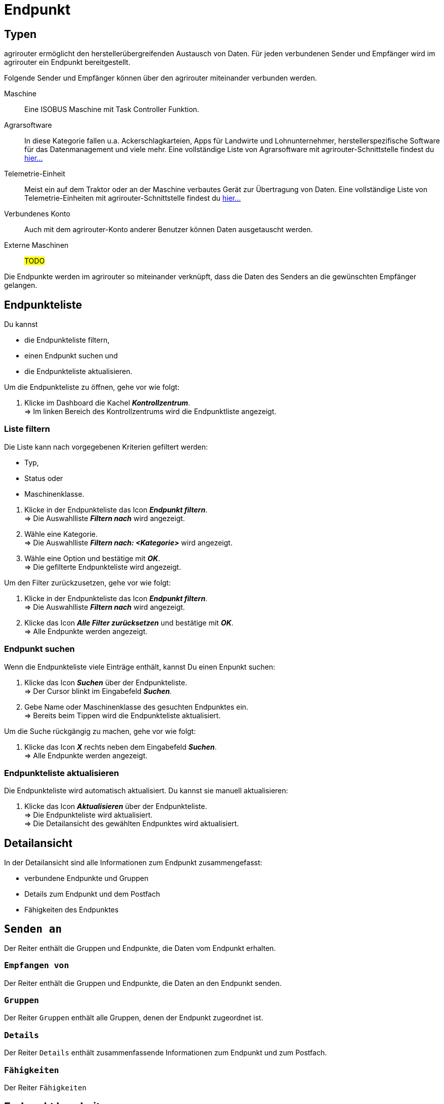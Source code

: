 :imagesdir: _images/
:icons: font

= Endpunkt


== Typen
agrirouter ermöglicht den herstellerübergreifenden Austausch von Daten. Für jeden verbundenen Sender und Empfänger wird im agrirouter ein Endpunkt bereitgestellt.

Folgende Sender und Empfänger können über den agrirouter miteinander verbunden werden.

[unordered.stack]
Maschine:: Eine ISOBUS Maschine mit Task Controller Funktion.
Agrarsoftware:: In diese Kategorie fallen u.a. Ackerschlagkarteien, Apps für Landwirte und Lohnunternehmer, herstellerspezifische Software für das Datenmanagement und viele mehr. Eine vollständige Liste von Agrarsoftware mit agrirouter-Schnittstelle findest du https://my-agrirouter.com/marketplace/agrarsoftware[hier...^]
 
Telemetrie-Einheit:: Meist ein auf dem Traktor oder an der Maschine verbautes Gerät zur Übertragung von Daten. Eine vollständige Liste von Telemetrie-Einheiten mit agrirouter-Schnittstelle findest du https://my-agrirouter.com/marketplace/telemetrieverbindungen[hier...^]

Verbundenes Konto:: Auch mit dem agrirouter-Konto anderer Benutzer können Daten ausgetauscht werden.

Externe Maschinen:: #TODO#

Die Endpunkte werden im agrirouter so miteinander verknüpft, dass die Daten des Senders an die gewünschten Empfänger gelangen.

== Endpunkteliste
Du kannst

* die Endpunkteliste filtern,
* einen Endpunkt suchen und
* die Endpunkteliste aktualisieren.

Um die Endpunkteliste zu öffnen, gehe vor wie folgt:

. Klicke im Dashboard die Kachel *_Kontrollzentrum_*. + 
=> Im linken Bereich des Kontrollzentrums wird die Endpunktliste angezeigt.

=== Liste filtern
Die Liste kann nach vorgegebenen Kriterien gefiltert werden:

* Typ,
* Status oder
* Maschinenklasse.

//~

. Klicke in der Endpunkteliste das Icon *_Endpunkt filtern_*. + 
=> Die Auswahlliste *_Filtern nach_* wird angezeigt.
. Wähle eine Kategorie. + 
=> Die Auswahlliste *_Filtern nach: <Kategorie>_* wird angezeigt.
. Wähle eine Option und bestätige mit *_OK_*. + 
=> Die gefilterte Endpunkteliste wird angezeigt.

Um den Filter zurückzusetzen, gehe vor wie folgt:

. Klicke in der Endpunkteliste das Icon *_Endpunkt filtern_*. + 
=> Die Auswahlliste *_Filtern nach_* wird angezeigt.
. Klicke das Icon *_Alle Filter zurücksetzen_* und bestätige mit *_OK_*. + 
=> Alle Endpunkte werden angezeigt.

////
.Endpunkte filtern
image::endpoint_filter.png[Endpunkte filtern]

.Endpunkte filtern nach Typ, Status oder Maschinenklasse
image::endpoint_filter_typ_status_mashine.png[Endpunkte filtern nach Typ, Status oder Maschinenklasse]

.Filter löschen
image::endpoint_filter_delete.png[Filter löschen]
////

=== Endpunkt suchen
Wenn die Endpunkteliste viele Einträge enthält, kannst Du einen Enpunkt suchen:

. Klicke das Icon *_Suchen_* über der Endpunkteliste. + 
=> Der Cursor blinkt im Eingabefeld *_Suchen_*.
. Gebe Name oder Maschinenklasse des gesuchten Endpunktes ein. + 
=> Bereits beim Tippen wird die Endpunkteliste aktualisiert.

Um die Suche rückgängig zu machen, gehe vor wie folgt:

. Klicke das Icon *_X_* rechts neben dem Eingabefeld *_Suchen_*. + 
=> Alle Endpunkte werden angezeigt.

////
.Endpunkt suchen
image::endpoint_search.png[Endpunkt suchen]
////

=== Endpunkteliste aktualisieren
Die Endpunkteliste wird automatisch aktualisiert. Du kannst sie manuell aktualisieren:

. Klicke das Icon *_Aktualisieren_* über der Endpunkteliste. + 
=> Die Endpunkteliste wird aktualisiert. + 
=> Die Detailansicht des gewählten Endpunktes wird aktualisiert.

////
.Endpunkt Liste aktualisieren
image::endpoint_refresh.png[Endpunkt Liste aktualisieren]
////


== Detailansicht
In der Detailansicht sind alle Informationen zum Endpunkt zusammengefasst:

* verbundene Endpunkte und Gruppen
* Details zum Endpunkt und dem Postfach
* Fähigkeiten des Endpunktes

== `Senden an`
Der Reiter enthält die Gruppen und Endpunkte, die Daten vom Endpunkt erhalten.

////
.Tab "Senden an"
image::endpoint_send_to.png[Tab "Senden an"]
////

=== `Empfangen von`
Der Reiter enthält die Gruppen und Endpunkte, die Daten an den Endpunkt senden.

////
.Tab "Empfangen von"
image::endpoint_receive_from.png[Tab "Empfangen von"]
////

=== `Gruppen`
Der Reiter `Gruppen` enthält alle Gruppen, denen der Endpunkt zugeordnet ist.

////
.Tab "Gruppen"
image::endpoint_group.png[Tab "Gruppen"]
////

=== `Details`
Der Reiter `Details` enthält zusammenfassende Informationen zum Endpunkt und zum Postfach.

////
.Tab "Details"
image::endpoint_details.png[Tab "Details"]
////

=== `Fähigkeiten`
Der Reiter `Fähigkeiten` 

////
.Tab "Fähigkeiten"
image::endpoint_capablities.png[Tab "Fähigkeiten"]
////

== Endpunkt bearbeiten
Du kannst

* Name und Beschreibung des Endpunktes ändern,
* den Endpunkt deaktivieren,
* den Endpunkt löschen und
* die Diagnoseinformationen eines Endpunktes abfragen.

Um einen Endpunkt zu bearbeiten, gehe vor wie folgt:

. Klicke im Dashboard die Kachel *_Kontrollzentrum_*. + 
=> Im linken Bereich des Kontrollzentrums wird die Endpunktliste angezeigt.
. Wähle den Endpunkt in der Endpunkteliste. + 
=> Im rechten Bereich des Kontrollzentrums wird die Detailansicht des Endpunktes angezeigt.

=== Name ändern
Du kannst Name und Beschreibung eines Endpunktes ändern:

. Klicke den Button *_Bearbeiten_*. + 
=> Das Formular `Endpunkt bearbeiten` wird angezeigt.
. Gebe einen Namen und eine Beschreibung ein und klicke *_Bestätigen_*. + 
=> In der Endpunkte wird der neue Name angezeigt. + 
=> Im Reiter `Details` wird die neue Beschreibung angezeigt.

////
.Namen oder Beschreibung bearbeiten
image::endpoint_change_name.png[Namen oder Beschreibung bearbeiten]
////

=== Deaktivieren
Deaktiviere einen Endpunkt, wenn er keine Nachrichten mehr verarbeiten soll:

. Setze den Schalter *_Aktiv_* auf `AUS`. + 
=> Der Endpunkt ist deaktiviert. + 
=> Der Endpunkt bleibt in der Endpunkteliste sichtbar.

Aktiviere den Endpunkt, um wieder Nachrichten zu empfangen und zu versenden:

. Wähle den Endpunkt in der Endpunkteliste. + 
=> Die Details des Endpunktes werden rechts neben der Liste angezeigt.
. Setze den Schalter *_Aktiv_* auf `AN`. + 
=> Der Endpunkt ist aktiviert.

////
.Endpunkt aktivieren oder deaktivieren
image::endpoint_activation.png[Endpunkt aktivieren oder deaktivieren]
////

=== Löschen
Lösche einen Endpunkt, wenn er nicht mehr benötigt wird:

. Klicke den Button *_Löschen_*. + 
=> Ein Meldungsfenster wird angezeigt.
. Bestätige die Abfrage mit *_OK_*. + 
=> Der Endpunkt wird gelöscht. + 
=> Der Endpunkt wird aus der Endpunkteliste entfernt. + 
=> Alle zum Endpunkt gespeicherten Daten werden gelöscht.

[NOTE]
====
Ein verbundenes Konto kann nicht gelöscht werden.
Um ein verbundenes Konto aus der Endpunkteliste zu entfernen, gehe vor wie folgt:

. Klicke im Dashboard die Kachel *_Konten verbinden_*.
. Wähle in der Liste der verbundenen Konten das Konto aus.
. Klicke den Button *_Verbindung aufheben_*.

====

////
.Endpunkt löschen
image::endpoint_delete.png[Endpunkt löschen]
////

=== Technischer Support
Wenn du zu einem Endpunkt eine Anfrage an unseren Support stellst, benötigen wir die Diagnoseinformationen des Endpunktes:

. Klicke das Icon *_Mehr_*. + 
=> Eine Auswahlliste wird angezeigt.
. Wähle das Icon *_Support Informationen anzeigen_*. + 
=> Das Meldungsfenster *_Support-Information_* wird angezeigt.
. Klicke das Icon *_In Zwischenablage kopieren_*.
. Kopiere die Diagnoseinformationen in eine E-Mail an unseren Support.

